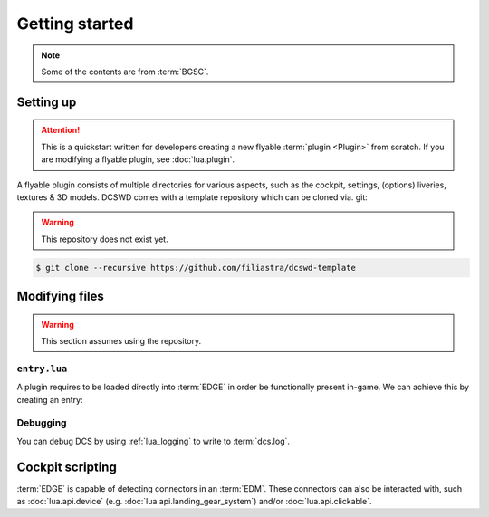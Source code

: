 Getting started
===============

.. note::
    Some of the contents are from :term:`BGSC`.

Setting up
----------

.. attention::
    This is a quickstart written for developers creating a new flyable
    :term:`plugin <Plugin>` from scratch. If you are modifying a flyable plugin,
    see :doc:`lua.plugin`.

A flyable plugin consists of multiple directories for various aspects, such as
the cockpit, settings, (options) liveries, textures & 3D models. DCSWD comes with
a template repository which can be cloned via. git:

.. warning::
    This repository does not exist yet.

.. code-block:: bash

    $ git clone --recursive https://github.com/filiastra/dcswd-template

Modifying files
---------------

.. warning::
    This section assumes using the repository.

``entry.lua``
*************

A plugin requires to be loaded directly into :term:`EDGE` in order be functionally
present in-game. We can achieve this by creating an entry:

.. code-block:: lua
    :linenos:
    :emphasize-lines: 2, 4, 6, 9, 22, 25
    
    --- Defines the name for in-game module viewer.
    local self_id = "Mod"
    --- Defines the type stored internally within DCS.
    local type_id = "MOD_TYPE"
    --- Defines the current version shown on DCS UI.
    local VERSION = "0.1.0-dev"

    --- Defines the plugin's properties.
    local DeclarePluginProperties =
    {
        installed       = true,
        dirName         = current_mod_path,
        displayName     = _(self_id),
        fileMenuName    = _(self_id),
        update_id       = self_id,
        version         = VERSION,
        state           = "installed",
        info            = _(self_id .. " description"),
    }

    -- global lua function directly loads as known module
    declare_plugin(type_id, DeclarePluginProperties)

    -- alerts engine that we're done loading
    plugin_done()

Debugging
*********

You can debug DCS by using :ref:`lua_logging` to write to :term:`dcs.log`.

Cockpit scripting
-----------------

:term:`EDGE` is capable of detecting connectors in an :term:`EDM`. These connectors can also be
interacted with, such as :doc:`lua.api.device` (e.g. :doc:`lua.api.landing_gear_system`) and/or
:doc:`lua.api.clickable`.

.. _A-4E: https://github.com/heclak/community-a4e-c